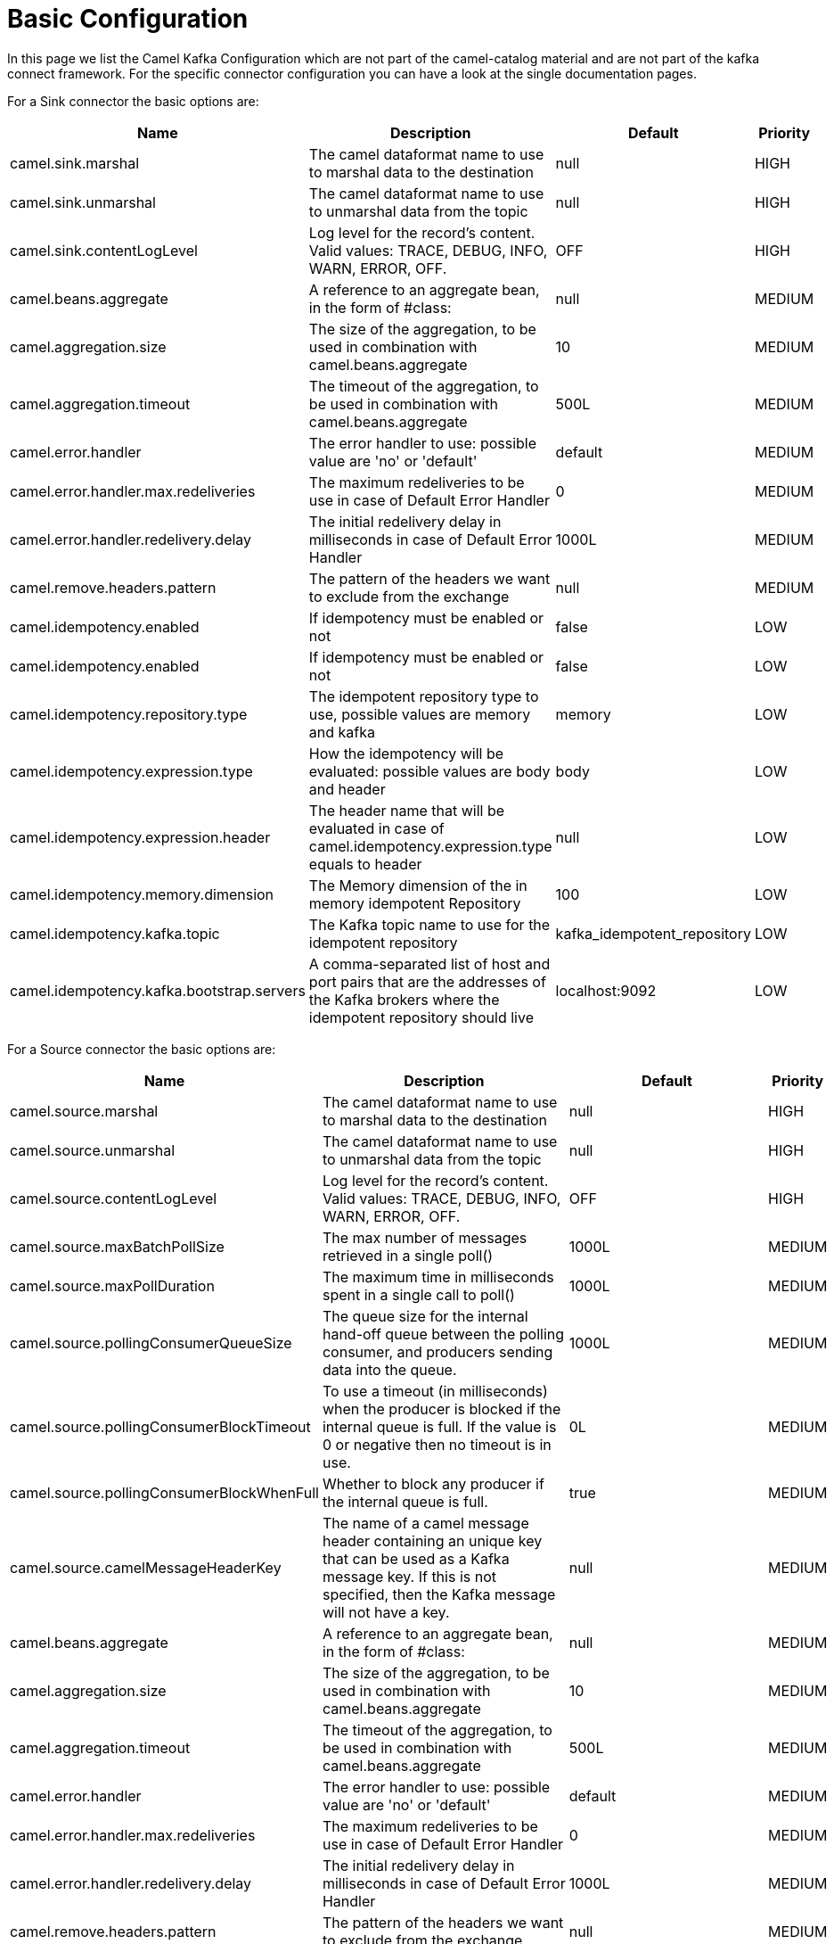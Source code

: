 [[BasicConfiguration-BasicConfiguration]]
= Basic Configuration

In this page we list the Camel Kafka Configuration which are not part of the camel-catalog material and are not part of the kafka connect framework. For the specific connector configuration you can have a look at the single documentation pages.

For a Sink connector the basic options are:

[width="100%",cols="2,5,^2,1",options="header"]
|===
| Name | Description | Default | Priority
| camel.sink.marshal | The camel dataformat name to use to marshal data to the destination | null | HIGH
| camel.sink.unmarshal | The camel dataformat name to use to unmarshal data from the topic | null | HIGH
| camel.sink.contentLogLevel | Log level for the record's content. Valid values: TRACE, DEBUG, INFO, WARN, ERROR, OFF. | OFF | HIGH
| camel.beans.aggregate | A reference to an aggregate bean, in the form of #class: | null | MEDIUM
| camel.aggregation.size | The size of the aggregation, to be used in combination with camel.beans.aggregate | 10 | MEDIUM
| camel.aggregation.timeout | The timeout of the aggregation, to be used in combination with camel.beans.aggregate | 500L | MEDIUM
| camel.error.handler | The error handler to use: possible value are 'no' or 'default' | default | MEDIUM
| camel.error.handler.max.redeliveries | The maximum redeliveries to be use in case of Default Error Handler | 0 | MEDIUM
| camel.error.handler.redelivery.delay | The initial redelivery delay in milliseconds in case of Default Error Handler | 1000L | MEDIUM
| camel.remove.headers.pattern | The pattern of the headers we want to exclude from the exchange | null | MEDIUM
| camel.idempotency.enabled | If idempotency must be enabled or not | false | LOW
| camel.idempotency.enabled | If idempotency must be enabled or not | false | LOW
| camel.idempotency.repository.type | The idempotent repository type to use, possible values are memory and kafka | memory | LOW
| camel.idempotency.expression.type | How the idempotency will be evaluated: possible values are body and header | body | LOW
| camel.idempotency.expression.header | The header name that will be evaluated in case of camel.idempotency.expression.type equals to header | null | LOW
| camel.idempotency.memory.dimension | The Memory dimension of the in memory idempotent Repository | 100 | LOW
| camel.idempotency.kafka.topic | The Kafka topic name to use for the idempotent repository | kafka_idempotent_repository | LOW
| camel.idempotency.kafka.bootstrap.servers | A comma-separated list of host and port pairs that are the addresses of the Kafka brokers where the idempotent repository should live | localhost:9092 | LOW
|===

For a Source connector the basic options are:

[width="100%",cols="2,5,^2,1",options="header"]
|===
| Name | Description | Default | Priority
| camel.source.marshal | The camel dataformat name to use to marshal data to the destination | null | HIGH
| camel.source.unmarshal | The camel dataformat name to use to unmarshal data from the topic | null | HIGH
| camel.source.contentLogLevel | Log level for the record's content. Valid values: TRACE, DEBUG, INFO, WARN, ERROR, OFF. | OFF | HIGH
| camel.source.maxBatchPollSize | The max number of messages retrieved in a single poll() | 1000L | MEDIUM
| camel.source.maxPollDuration | The maximum time in milliseconds spent in a single call to poll() | 1000L | MEDIUM
| camel.source.pollingConsumerQueueSize | The queue size for the internal hand-off queue between the polling consumer, and producers sending data into the queue. | 1000L | MEDIUM
| camel.source.pollingConsumerBlockTimeout | To use a timeout (in milliseconds) when the producer is blocked if the internal queue is full. If the value is 0 or negative then no timeout is in use. | 0L | MEDIUM
| camel.source.pollingConsumerBlockWhenFull | Whether to block any producer if the internal queue is full. | true | MEDIUM
| camel.source.camelMessageHeaderKey | The name of a camel message header containing an unique key that can be used as a Kafka message key. If this is not specified, then the Kafka message will not have a key. | null | MEDIUM
| camel.beans.aggregate | A reference to an aggregate bean, in the form of #class: | null | MEDIUM
| camel.aggregation.size | The size of the aggregation, to be used in combination with camel.beans.aggregate | 10 | MEDIUM
| camel.aggregation.timeout | The timeout of the aggregation, to be used in combination with camel.beans.aggregate | 500L | MEDIUM
| camel.error.handler | The error handler to use: possible value are 'no' or 'default' | default | MEDIUM
| camel.error.handler.max.redeliveries | The maximum redeliveries to be use in case of Default Error Handler | 0 | MEDIUM
| camel.error.handler.redelivery.delay | The initial redelivery delay in milliseconds in case of Default Error Handler | 1000L | MEDIUM
| camel.remove.headers.pattern | The pattern of the headers we want to exclude from the exchange | null | MEDIUM
| camel.idempotency.enabled | If idempotency must be enabled or not | false | LOW
| camel.idempotency.repository.type | The idempotent repository type to use, possible values are memory and kafka | memory | LOW
| camel.idempotency.expression.type | How the idempotency will be evaluated: possible values are body and header | body | LOW
| camel.idempotency.expression.header | The header name that will be evaluated in case of camel.idempotency.expression.type equals to header | null | LOW
| camel.idempotency.memory.dimension | The Memory dimension of the in memory idempotent Repository | 100 | LOW
| camel.idempotency.kafka.topic | The Kafka topic name to use for the idempotent repository | kafka_idempotent_repository | LOW
| camel.idempotency.kafka.bootstrap.servers | A comma-separated list of host and port pairs that are the addresses of the Kafka brokers where the idempotent repository should live | localhost:9092 | LOW
|===

For more options related to single connector you can have a look at xref:connectors.adoc[Connectors list].
